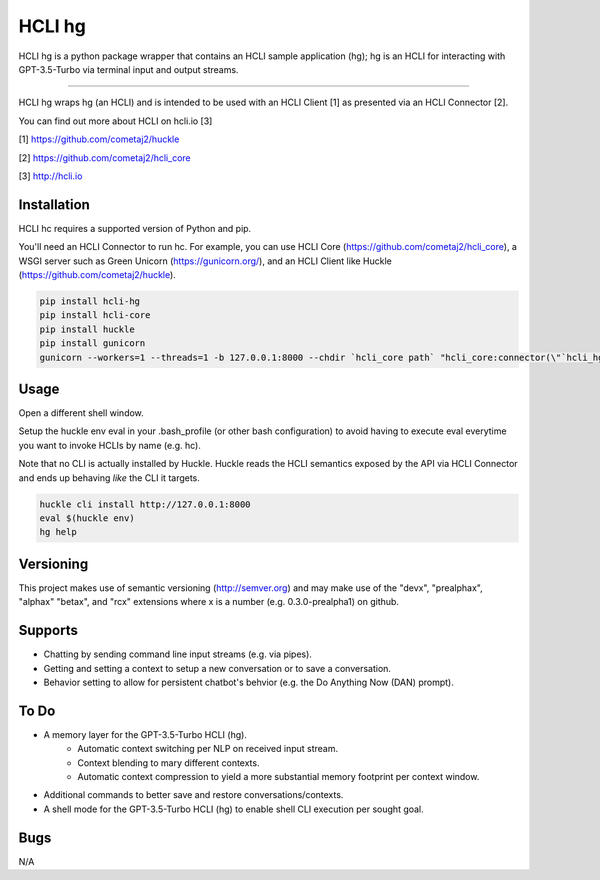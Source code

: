HCLI hg |pypi|_ |build status|_ |pyver|_
========================================

HCLI hg is a python package wrapper that contains an HCLI sample application (hg); hg is an HCLI for interacting with GPT-3.5-Turbo via terminal input and output streams.

----

HCLI hg wraps hg (an HCLI) and is intended to be used with an HCLI Client [1] as presented via an HCLI Connector [2].

You can find out more about HCLI on hcli.io [3]

[1] https://github.com/cometaj2/huckle

[2] https://github.com/cometaj2/hcli_core

[3] http://hcli.io

Installation
------------

HCLI hc requires a supported version of Python and pip.

You'll need an HCLI Connector to run hc. For example, you can use HCLI Core (https://github.com/cometaj2/hcli_core), a WSGI server such as Green Unicorn (https://gunicorn.org/), and an HCLI Client like Huckle (https://github.com/cometaj2/huckle).


.. code-block:: console

    pip install hcli-hg
    pip install hcli-core
    pip install huckle
    pip install gunicorn
    gunicorn --workers=1 --threads=1 -b 127.0.0.1:8000 --chdir `hcli_core path` "hcli_core:connector(\"`hcli_hg path`\")"

Usage
-----

Open a different shell window.

Setup the huckle env eval in your .bash_profile (or other bash configuration) to avoid having to execute eval everytime you want to invoke HCLIs by name (e.g. hc).

Note that no CLI is actually installed by Huckle. Huckle reads the HCLI semantics exposed by the API via HCLI Connector and ends up behaving *like* the CLI it targets.


.. code-block:: console

    huckle cli install http://127.0.0.1:8000
    eval $(huckle env)
    hg help

Versioning
----------
    
This project makes use of semantic versioning (http://semver.org) and may make use of the "devx",
"prealphax", "alphax" "betax", and "rcx" extensions where x is a number (e.g. 0.3.0-prealpha1)
on github.

Supports
--------

- Chatting by sending command line input streams (e.g. via pipes).
- Getting and setting a context to setup a new conversation or to save a conversation.
- Behavior setting to allow for persistent chatbot's behvior (e.g. the Do Anything Now (DAN) prompt).

To Do
-----

- A memory layer for the GPT-3.5-Turbo HCLI (hg).
    - Automatic context switching per NLP on received input stream.
    - Context blending to mary different contexts.
    - Automatic context compression to yield a more substantial memory footprint per context window.
- Additional commands to better save and restore conversations/contexts.
- A shell mode for the GPT-3.5-Turbo HCLI (hg) to enable shell CLI execution per sought goal.

Bugs
----

N/A

.. |build status| image:: https://circleci.com/gh/cometaj2/hcli_hg.svg?style=shield
.. _build status: https://circleci.com/gh/cometaj2/hcli_hg
.. |pypi| image:: https://img.shields.io/pypi/v/hcli-hg?label=hcli-hg
.. _pypi: https://pypi.org/project/hcli-hg
.. |pyver| image:: https://img.shields.io/pypi/pyversions/hcli-hg.svg
.. _pyver: https://pypi.org/project/hcli-hg
